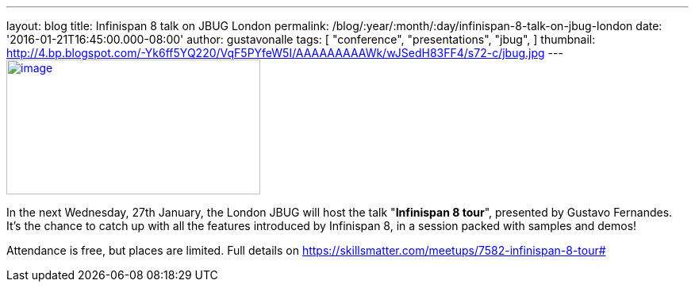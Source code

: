 ---
layout: blog
title: Infinispan 8 talk on JBUG London
permalink: /blog/:year/:month/:day/infinispan-8-talk-on-jbug-london
date: '2016-01-21T16:45:00.000-08:00'
author: gustavonalle
tags: [ "conference",
"presentations",
"jbug",
]
thumbnail: http://4.bp.blogspot.com/-Yk6ff5YQ220/VqF5PYfeW5I/AAAAAAAAAWk/wJSedH83FF4/s72-c/jbug.jpg
---
http://4.bp.blogspot.com/-Yk6ff5YQ220/VqF5PYfeW5I/AAAAAAAAAWk/wJSedH83FF4/s1600/jbug.jpg[image:http://4.bp.blogspot.com/-Yk6ff5YQ220/VqF5PYfeW5I/AAAAAAAAAWk/wJSedH83FF4/s320/jbug.jpg[image,width=320,height=170]]



In the next Wednesday, 27th January, the London JBUG will host the talk
"*Infinispan 8 tour*", presented by Gustavo Fernandes. It's the chance
to catch up with all the features introduced by Infinispan 8, in a
session packed with samples and demos!

Attendance is free, but places are limited. Full details on
https://skillsmatter.com/meetups/7582-infinispan-8-tour#
